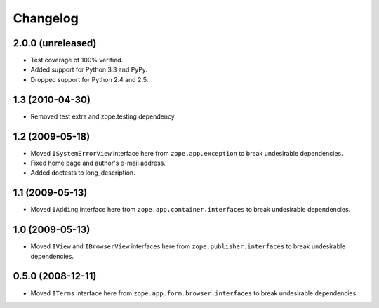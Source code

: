 Changelog
=========

2.0.0 (unreleased)
------------------

- Test coverage of 100% verified.

- Added support for Python 3.3 and PyPy.

- Dropped support for Python 2.4 and 2.5.

1.3 (2010-04-30)
----------------

- Removed test extra and zope.testing dependency.

1.2 (2009-05-18)
----------------

- Moved ``ISystemErrorView`` interface here from
  ``zope.app.exception`` to break undesirable dependencies.

- Fixed home page and author's e-mail address.

- Added doctests to long_description.

1.1 (2009-05-13)
----------------

- Moved ``IAdding`` interface here from ``zope.app.container.interfaces``
  to break undesirable dependencies.

1.0 (2009-05-13)
----------------

- Moved ``IView`` and ``IBrowserView`` interfaces here from
  ``zope.publisher.interfaces`` to break undesirable dependencies.

0.5.0 (2008-12-11)
------------------

- Moved ``ITerms`` interface here from ``zope.app.form.browser.interfaces``
  to break undesirable dependencies.
